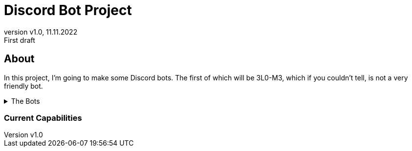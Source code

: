 = Discord Bot Project
:revnumber: v1.0
:revdate: 11.11.2022
:revremark: First draft

:author: Ryan M. Howell
:email: rmhowell@protonmail.com

:toc:
:toc-title: Table of Contents

:source-highliter: rouge

== About
In this project, I'm going to make some Discord bots. The first of which will be
3L0-M3, which if you couldn't tell, is not a very friendly bot.

[%collapsible]
.The Bots
====
|===
| Bot Name | Purpose

| [red]#3L0-M3#
| [red]#Insult Bot#

|[green]#Column 1, row 2#
|[green]#Column 2, row 2#

|[blue]#Column 1, row 3#
|[blue]#Column 2, row 3#


|[purple]#Column 1, row 4#
|[purple]#Column 2, row 4#
|===
====

=== Current Capabilities


